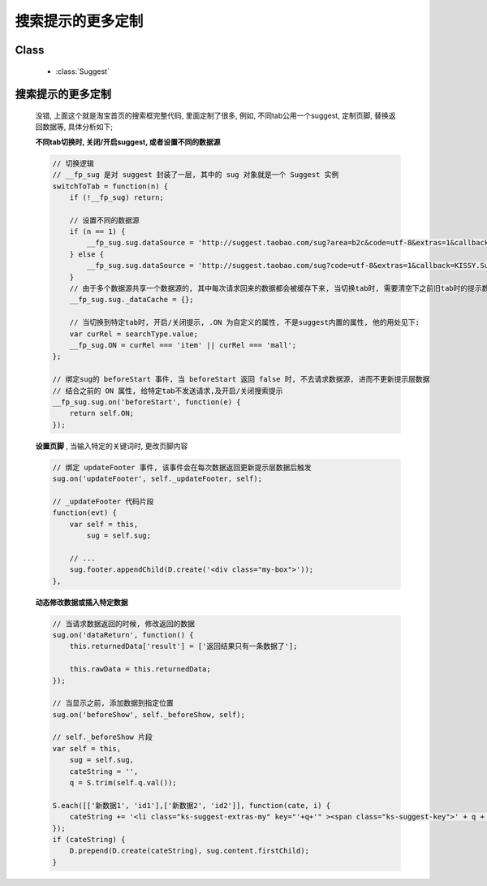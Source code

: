 搜索提示的更多定制
======================================

Class
-----------------------------------------------

  * :class:`Suggest`

搜索提示的更多定制
--------------------------------------------------

    .. raw:: html

        <iframe width="100%" height="340" class="iframe-demo" src="../../../src/raw/demo/demo5.html"></iframe>


    没错, 上面这个就是淘宝首页的搜索框完整代码, 里面定制了很多, 例如, 不同tab公用一个suggest, 定制页脚, 替换返回数据等, 具体分析如下;

    **不同tab切换时, 关闭/开启suggest, 或者设置不同的数据源**

    .. code-block:: javascript

        // 切换逻辑
        // __fp_sug 是对 suggest 封装了一层, 其中的 sug 对象就是一个 Suggest 实例
        switchToTab = function(n) {
            if (!__fp_sug) return;

            // 设置不同的数据源
            if (n == 1) {
                __fp_sug.sug.dataSource = 'http://suggest.taobao.com/sug?area=b2c&code=utf-8&extras=1&callback=KISSY.Suggest.callback';
            } else {
                __fp_sug.sug.dataSource = 'http://suggest.taobao.com/sug?code=utf-8&extras=1&callback=KISSY.Suggest.callback';
            }
            // 由于多个数据源共享一个数据源的, 其中每次请求回来的数据都会被缓存下来, 当切换tab时, 需要清空下之前旧tab时的提示数据, 不然当不同tab, 输入相同关键词, 就不会触发请求, 导致提示层数据相同
            __fp_sug.sug._dataCache = {};

            // 当切换到特定tab时, 开启/关闭提示, .ON 为自定义的属性, 不是suggest内置的属性, 他的用处见下:
            var curRel = searchType.value;
            __fp_sug.ON = curRel === 'item' || curRel === 'mall';
        };

        // 绑定sug的 beforeStart 事件, 当 beforeStart 返回 false 时, 不去请求数据源, 进而不更新提示层数据
        // 结合之前的 ON 属性, 给特定tab不发送请求,及开启/关闭搜索提示
        __fp_sug.sug.on('beforeStart', function(e) {
            return self.ON;
        });

    **设置页脚** , 当输入特定的关键词时, 更改页脚内容

    .. code-block:: javascript

        // 绑定 updateFooter 事件, 该事件会在每次数据返回更新提示层数据后触发
        sug.on('updateFooter', self._updateFooter, self);

        // _updateFooter 代码片段
        function(evt) {
            var self = this,
                sug = self.sug;

            // ...
            sug.footer.appendChild(D.create('<div class="my-box">'));
        },

    **动态修改数据或插入特定数据**


    .. code-block:: javascript

            // 当请求数据返回的时候, 修改返回的数据
            sug.on('dataReturn', function() {
                this.returnedData['result'] = ['返回结果只有一条数据了'];

                this.rawData = this.returnedData;
            });

            // 当显示之前, 添加数据到指定位置
            sug.on('beforeShow', self._beforeShow, self);

            // self._beforeShow 片段
            var self = this,
                sug = self.sug,
                cateString = '',
                q = S.trim(self.q.val());

            S.each([['新数据1', 'id1'],['新数据2', 'id2']], function(cate, i) {
                cateString += '<li class="ks-suggest-extras-my" key="'+q+'" ><span class="ks-suggest-key">' + q + '</span>'+cate[0]+'</span></li>';
            });
            if (cateString) {
                D.prepend(D.create(cateString), sug.content.firstChild);
            }


